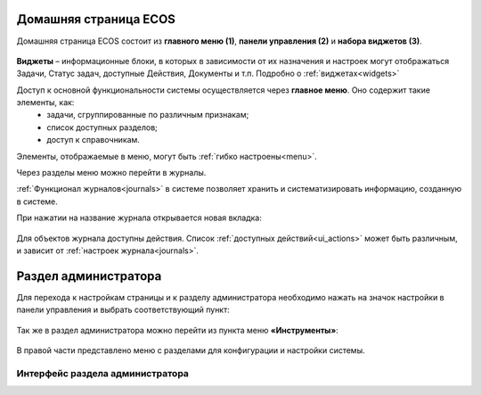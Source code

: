 
Домашняя страница ECOS
=========================

Домашняя страница ECOS состоит из **главного меню (1)**, **панели управления (2)** и **набора виджетов (3)**.

 .. image:: _static/intro_1.png
       :width: 700
       :align: center 

**Виджеты** – информационные блоки, в которых в зависимости от их назначения и настроек могут отображаться Задачи, Статус задач, доступные Действия, Документы и т.п. Подробно о :ref:`виджетах<widgets>`

Доступ к основной функциональности системы осуществляется через **главное меню**. Оно содержит такие элементы, как:
    -	задачи, сгруппированные по различным признакам;
    -	список доступных разделов;
    -	доступ к справочникам.

Элементы, отображаемые в меню, могут быть :ref:`гибко настроены<menu>`.

Через разделы меню можно перейти в журналы. 

:ref:`Функционал журналов<journals>` в системе позволяет хранить и систематизировать информацию, созданную в системе.

При нажатии на название журнала открывается новая вкладка:

 .. image:: _static/intro_2.png
       :width: 700
       :align: center 

Для объектов журнала доступны действия. Список :ref:`доступных действий<ui_actions>` может быть различным, и зависит от :ref:`настроек журнала<journals>`.

.. _admin:

Раздел администратора 
=====================================

Для перехода к настройкам страницы и к разделу администратора необходимо нажать на значок настройки в панели управления и выбрать соответствующий пункт:

 .. image:: _static/intro_3.png
       :width: 400
       :align: center 
 
Так же в раздел администратора можно перейти из пункта меню **«Инструменты»**:

 .. image:: _static/intro_4.png
       :width: 700
       :align: center 
 
В правой части представлено меню с разделами для конфигурации и настройки системы.

Интерфейс раздела администратора
--------------------------------
